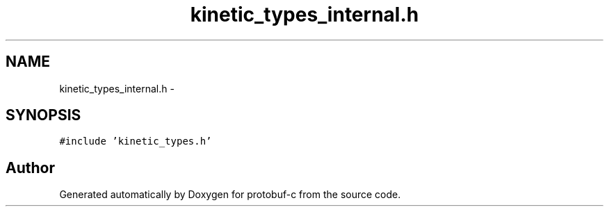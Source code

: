 .TH "kinetic_types_internal.h" 3 "Thu Sep 11 2014" "Version v0.6.0" "protobuf-c" \" -*- nroff -*-
.ad l
.nh
.SH NAME
kinetic_types_internal.h \- 
.SH SYNOPSIS
.br
.PP
\fC#include 'kinetic_types\&.h'\fP
.br

.SH "Author"
.PP 
Generated automatically by Doxygen for protobuf-c from the source code\&.
